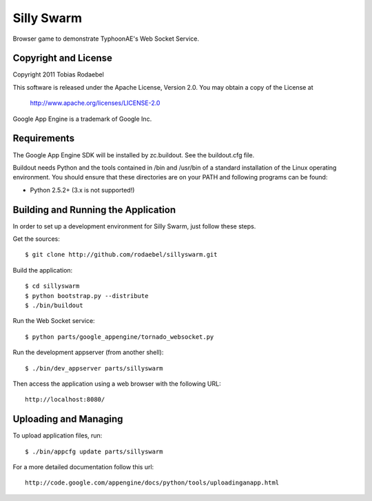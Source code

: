 ===========
Silly Swarm
===========

Browser game to demonstrate TyphoonAE's Web Socket Service.


Copyright and License
---------------------

Copyright 2011 Tobias Rodaebel

This software is released under the Apache License, Version 2.0. You may obtain
a copy of the License at

  http://www.apache.org/licenses/LICENSE-2.0

Google App Engine is a trademark of Google Inc.


Requirements
------------

The Google App Engine SDK will be installed by zc.buildout. See the
buildout.cfg file.

Buildout needs Python and the tools contained in /bin and /usr/bin of a
standard installation of the Linux operating environment. You should ensure
that these directories are on your PATH and following programs can be found:

* Python 2.5.2+ (3.x is not supported!)


Building and Running the Application
------------------------------------

In order to set up a development environment for Silly Swarm, just follow these
steps.

Get the sources::

  $ git clone http://github.com/rodaebel/sillyswarm.git

Build the application::

  $ cd sillyswarm
  $ python bootstrap.py --distribute
  $ ./bin/buildout

Run the Web Socket service::

  $ python parts/google_appengine/tornado_websocket.py

Run the development appserver (from another shell)::

  $ ./bin/dev_appserver parts/sillyswarm

Then access the application using a web browser with the following URL::

  http://localhost:8080/


Uploading and Managing
----------------------

To upload application files, run::

  $ ./bin/appcfg update parts/sillyswarm

For a more detailed documentation follow this url::

  http://code.google.com/appengine/docs/python/tools/uploadinganapp.html
